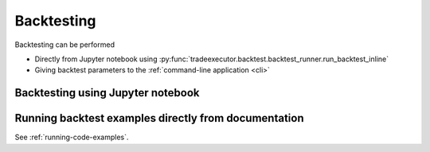.. _running-backtests:

Backtesting
===========

Backtesting can be performed

* Directly from Jupyter notebook using :py:func:`tradeexecutor.backtest.backtest_runner.run_backtest_inline`

* Giving backtest parameters to the :ref:`command-line application <cli>`

Backtesting using Jupyter notebook
----------------------------------



Running backtest examples directly from documentation
-----------------------------------------------------

See :ref:`running-code-examples`.
